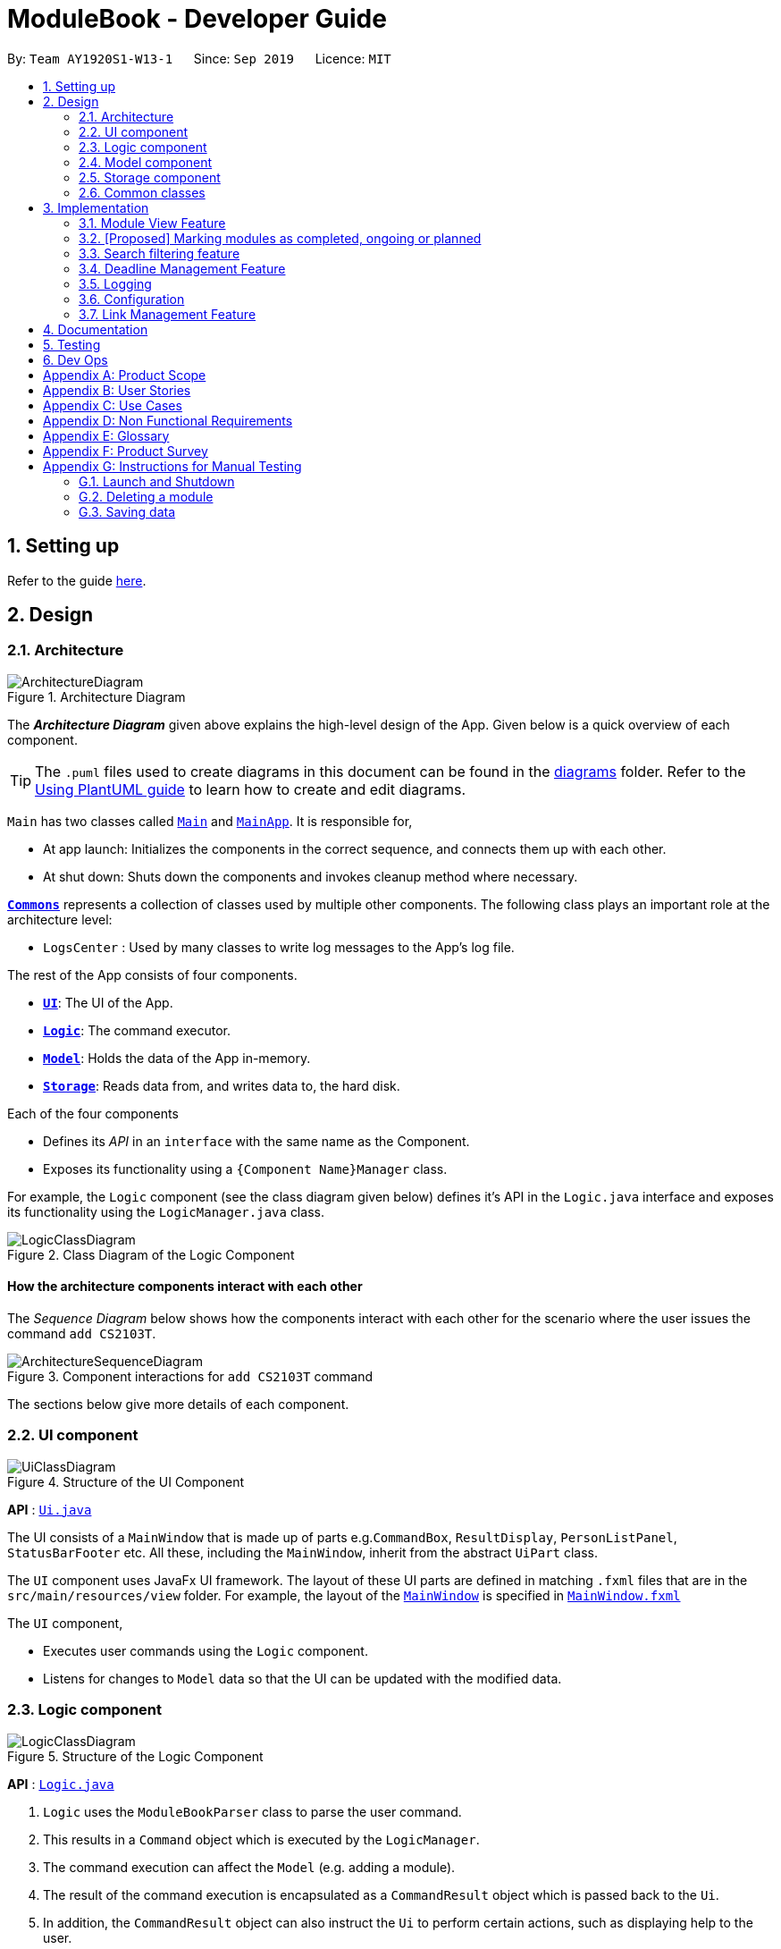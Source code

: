 = ModuleBook - Developer Guide
:site-section: DeveloperGuide
:toc:
:toc-title:
:toc-placement: preamble
:sectnums:
:imagesDir: images
:stylesDir: stylesheets
:xrefstyle: full
ifdef::env-github[]
:tip-caption: :bulb:
:note-caption: :information_source:
:warning-caption: :warning:
endif::[]
:repoURL: https://github.com/AY1920S1-CS2103T-W13-1/main

By: `Team AY1920S1-W13-1`      Since: `Sep 2019`      Licence: `MIT`

== Setting up

Refer to the guide <<SettingUp#, here>>.

== Design

[[Design-Architecture]]
=== Architecture

.Architecture Diagram
image::ArchitectureDiagram.png[]

The *_Architecture Diagram_* given above explains the high-level design of the App. Given below is a quick overview of each component.

[TIP]
The `.puml` files used to create diagrams in this document can be found in the link:{repoURL}/docs/diagrams/[diagrams] folder.
Refer to the <<UsingPlantUml#, Using PlantUML guide>> to learn how to create and edit diagrams.

`Main` has two classes called link:{repoURL}/src/main/java/seedu/address/Main.java[`Main`] and link:{repoURL}/src/main/java/seedu/address/MainApp.java[`MainApp`]. It is responsible for,

* At app launch: Initializes the components in the correct sequence, and connects them up with each other.
* At shut down: Shuts down the components and invokes cleanup method where necessary.

<<Design-Commons,*`Commons`*>> represents a collection of classes used by multiple other components.
The following class plays an important role at the architecture level:

* `LogsCenter` : Used by many classes to write log messages to the App's log file.

The rest of the App consists of four components.

* <<Design-Ui,*`UI`*>>: The UI of the App.
* <<Design-Logic,*`Logic`*>>: The command executor.
* <<Design-Model,*`Model`*>>: Holds the data of the App in-memory.
* <<Design-Storage,*`Storage`*>>: Reads data from, and writes data to, the hard disk.

Each of the four components

* Defines its _API_ in an `interface` with the same name as the Component.
* Exposes its functionality using a `{Component Name}Manager` class.

For example, the `Logic` component (see the class diagram given below) defines it's API in the `Logic.java` interface and exposes its functionality using the `LogicManager.java` class.

.Class Diagram of the Logic Component
image::LogicClassDiagram.png[]

[discrete]
==== How the architecture components interact with each other

The _Sequence Diagram_ below shows how the components interact with each other for the scenario where the user issues the command `add CS2103T`.

.Component interactions for `add CS2103T` command
image::ArchitectureSequenceDiagram.png[]

The sections below give more details of each component.

[[Design-Ui]]
=== UI component

.Structure of the UI Component
image::UiClassDiagram.png[]

*API* : link:{repoURL}/src/main/java/seedu/address/ui/Ui.java[`Ui.java`]

The UI consists of a `MainWindow` that is made up of parts e.g.`CommandBox`, `ResultDisplay`, `PersonListPanel`, `StatusBarFooter` etc. All these, including the `MainWindow`, inherit from the abstract `UiPart` class.

The `UI` component uses JavaFx UI framework. The layout of these UI parts are defined in matching `.fxml` files that are in the `src/main/resources/view` folder. For example, the layout of the link:{repoURL}/src/main/java/seedu/address/ui/MainWindow.java[`MainWindow`] is specified in link:{repoURL}/src/main/resources/view/MainWindow.fxml[`MainWindow.fxml`]

The `UI` component,

* Executes user commands using the `Logic` component.
* Listens for changes to `Model` data so that the UI can be updated with the modified data.

[[Design-Logic]]
=== Logic component

[[fig-LogicClassDiagram]]
.Structure of the Logic Component
image::LogicClassDiagram.png[]

*API* :
link:{repoURL}/src/main/java/seedu/address/logic/Logic.java[`Logic.java`]

.  `Logic` uses the `ModuleBookParser` class to parse the user command.
.  This results in a `Command` object which is executed by the `LogicManager`.
.  The command execution can affect the `Model` (e.g. adding a module).
.  The result of the command execution is encapsulated as a `CommandResult` object which is passed back to the `Ui`.
.  In addition, the `CommandResult` object can also instruct the `Ui` to perform certain actions, such as displaying help to the user.

Given below is the Sequence Diagram for interactions within the `Logic` component for the `execute("add CS2103T")` API call.

.Interactions Inside the Logic Component for the `Add CS2103T` Command
image::AddSequenceDiagram.png[]

NOTE: The lifeline for `AddCommandParser` should end at the destroy marker (X) but due to a limitation of PlantUML, the lifeline reaches the end of diagram.

[[Design-Model]]
=== Model component

.Structure of the Model Component
image::ModelClassDiagram.png[]

*API* : link:{repoURL}/src/main/java/seedu/address/model/Model.java[`Model.java`]

The `Model`,

* stores a `UserPref` object that represents the user's preferences.
* stores the ModuleBook data.
* exposes an unmodifiable `ObservableList<Module>` that can be 'observed' e.g. the UI can be bound to this list so that the UI automatically updates when the data in the list change.
* does not depend on any of the other three components.

[[Design-Storage]]
=== Storage component

.Structure of the Storage Component
image::StorageClassDiagram.png[]

*API* : link:{repoURL}/src/main/java/seedu/address/storage/Storage.java[`Storage.java`]

The `Storage` component,

* can save `UserPref` objects in json format and read it back.
* can save the `TrackedModule` data in json format and read it back.
* can read the `ArchivedModule` data from json format.

[[Design-Commons]]
=== Common classes

Classes used by multiple components are in the `seedu.module.commons` package.

== Implementation

This section describes some noteworthy details on how certain features are implemented.

// tag::moduleview[]
=== Module View Feature

The module view feature allows users to view a module to access extra information about the module. The user can view (and unview) a module using the `view` (and `back`) commands.

==== Implementation
The module view feature is facilitated by `displayedModule` in `ModelManager`. The following describes how the `displayedModule` is modified and read to the `Ui`.

. The user enters a view command in the `Ui`.

. `LogicManager` parses the user input, constructs and executes the `ViewCommand`.

. The `ViewCommand` attempts to find the matching module from the list of Tracked Modules, else it attempts to find the matching module from the list of Archived Modules, else it throws an exception.

. The `ViewCommand` sets the `displayedModule` in the `Model` and returns the `CommandResult` to the `LogicManager`.

. The `LogicManager` returns the `CommandResult` to the `Ui`.

. The `Ui` gets the `displayedModule` from `LogicManager` and updates the Ui to display the module.

The following sequence diagram shows how the module view feature is executed.

.Module View Sequence Diagram
image::ModuleViewSequenceDiagram.png[]

[NOTE]
The `BackCommand` mostly follows the same sequence as described above, except that it does not need to find any module, and sets the displayed module to `null`.

The following activity diagram describes the process of finding a matching module to display.

.Sequence Diagram of module finding process
image::ModuleViewFindModuleActivityDiagram.png[]

==== Design Considerations

===== Updating the Ui

**Current Implementation**: New field in the `CommandResult` that the Ui will check to determine if it needs to update.

Pros:

* Simple and easy to control what command updates the Ui.

Cons:

* More difficult to maintain over the course of the project. New Ui elements require new fields to update the Ui.

**Alternate Implementation**: Every command updates the Ui.

Pros:

* Maintainance free.

Cons:

* Potentially inefficient.
* Possible side effects from certain commands.
// end::moduleview[]

// tag::markmodulestatus[]
=== [Proposed] Marking modules as completed, ongoing or planned

Users can mark modules as pass:[<text style="color:darkgreen"><b>completed</b></text>], pass:[<text style="color:darkorange"><b>ongoing</b></text>] or pass:[<text style="color:blue"><b>planned</b></text>]. Users can also timestamp the modules with the semester that the user pass:[<text style="color:darkgreen"><b>has taken</b></text>]/pass:[<text style="color:darkorange"><b>is taking</b></text>]/pass:[<text style="color:blue"><b>will take</b></text>] the module.

==== Implementation

The tracked module will have 2 new fields: `moduleStatus` and `semesterTimestamp`.

The `moduleStatus` will be an enumeration of:

* pass:[<text style="color:darkgreen"><b>completed</b></text>],
* pass:[<text style="color:darkorange"><b>ongoing</b></text>] and
* pass:[<text style="color:blue"><b>planned</b></text>].

The `semesterTimestamp` will be a combination of:

* an academic year
** In NUS, the academic year representation is prefixed with "AY", followed by the last 2 digits of the starting year, and the last 2 digits of the ending year
** e.g. AY1920, AY2021

* a semester
** In NUS, there are a total of 4 semesters. Semester 1, Semester 2, Special Term 1 (ST1) and Special Term 2 (ST2).
** e.g. 1, 2, ST1, ST2

The user will be free to modify the `moduleStatus` and the `semesterTimestamp`. The following class diagram will illustrate the above implementation.

.Possible implementation of Module Status
image::ModuleStatusClassDiagram.png[]

==== Possible Extensions

With the new data, users may be able to easier manage their tracked modules and gleam useful information.

. pass:[<text style="color:darkgreen"><b>Completed modules</b></text>] will be hidden from the module list, but still viewable through a `listall` command (proposed command) and accessible through the `view` command.

. pass:[<text style="color:darkgreen"><b>Completed modules</b></text>] and pass:[<text style="color:darkorange"><b>ongoing modules</b></text>] can be used to determine if a user fulfil the requirements for their pass:[<text style="color:blue"><b>planned modules</b></text>].
// end::markmodulestatus[]

// tag::searchfitering[]
=== Search filtering feature
==== Implementation

The search filtering feature Uses different categories of predicates
to narrow down the search space of the archived module list. The user is able to able to combine different categories
of search to find modules that passes all the user defined filters. This can be achieved through the use of `Predicate`
which can be chained with additional predicates and applied to a `FilteredList`. This requires additional predicate classes that searches their individual fields
for the keywords.:

* `ModuleCodeContainsKeywordsPredicate#test()` -- Tests that a `module` module code matches any of the keywords given.
* `DescriptionContainsKeywordsPredicate#test()` -- Tests that a `module` description matches the keyword or sentence given.
* `PrerequisiteContainsKeywordsPredicate()#test()` -- Tests that a `module` prerequisites matches any of the keywords given.
* `PreclusionContainsKeywordsPredicate()#test()` -- Tests that a `module` preclusions matches any of the keywords given.
* `SemesterContainsKeywordsPredicate()#test()` -- Tests that a `module` semester matches any of the keywords given.

The user is able to use any combination of filters and the order of input should not matter. Examples of valid find commands:

****
* `find module\ cs2` : Should display a list of modules with module code containing "cs2"
* `find module\ cs2 prereq\ cs2040` : Should display a list of modules with module code containing "cs" and with prerequisite of "cs2040"
****

The following sequence diagram shows how the find operation wold work:

.Proposed sequence diagram for search filtering.
image::FindSequenceDiagram.png[]

NOTE: The lifeline for `FindCommand` should end at the destroy marker (X) but due to a limitation of PlantUML, the lifeline reaches the end of diagram.

As represented in Fig 9, when a `FindCommandParser` is constructed by `ModuleBookParser#parseCommand`, the `FindCommandParser` would construct a list
of `Predicate<module>` based on the parsed arguments, which is used to construct a `FindCommand`.

During the execution of `FindCommand#execute()`, each predicate is chained and applied to the `FilteredList`.

Finally, a `FilteredList` of `Modules` that passes all of the filters will be displayed.

==== Design Considerations

===== Aspect: Requirements.

* **Module field requirements:** Information from the `archivedModules.json` would have to be abstracted out
as individual fields in the `ArchivedModule` object.
** pros: Added fields can be used for future developments.
** cons: Can potentially slow down `Module` construction and operations due to increased size for each `Module` object.

===== Aspect: Incremental development.

* **Adding new search filters:** Developing and integrating new filters.
** pros: Filters can be developed independently and incrementally, filters can be integrated based on priority.
** pros: Can be further adapted to search fields from `Deadline` and `Links`.
// end::searchfiltering[]

// tag::deadline[]
=== Deadline Management Feature

As a module management system, one of the important features will be the management of deadlines for each modules.

This section will elaborate the current implementation and design considerations of deadline management feature.

==== Current implementation

The deadline management feature supports the following main operations.

* `add` - adds a new deadline task to the respective module.

* `edit` - edits the description or date and time of deadline task.

* `done` - marks a deadline task as done.

* `doneAll` - marks all the deadline tasks as done.

* `inProgress` - marks a deadline task as inProgress.

* `undone` - marks a deadline task as undone

* `delete` - deletes an existing task from the deadline list.

* `deleteAll` - deletes the entire deadline list from a module.

The following activity diagram summarises what happened when a user executes the AddDeadlineCommand:

.Activity Diagram for the execution of AddDeadlineCommand.
image::AddDeadlineActivityDiagram.png[]

The format to add deadline command is as follows:

....
deadline 2 a/add d/description t/dateAndTime p/priority
....

The add deadline mechanism is facilitated by `AddDeadlineCommand` and `AddDeadlineCommandParser`.
It takes in the following input from the user: `MODULE_LIST_NUMBER`, `DESCRIPTION`, `DATE_AND_TIME` and
`PRIORITY` which will construct a Deadline object to be added to the deadline list.

Given below is an example usage scenario of how add deadline mechanism behaves at each step.

Step 1. The user executes:

....
deadline 2 a/add d/do homework t/2/12/2019 1645 p/MEDIUM
....

Step 2. `LogicManager` would use `ModuleBookParser#parseCommand()` to parse input from the user.

Step 3. `ModuleBookParser` would determine which command is being used and creates the respective parser.
In this case, `DeadlineCommandParser` is being created from the COMMAND.WORD: `deadline` and
the user’s input would be passed in as a parameter.

Step 4. `DeadlineCommandParser` would then determine which action is being used and creates the respective parser.
In this case, `AddDeadlineCommandParser` is created and user's input would be parsed.

Step 5. `AddDeadlineCommandParser` would do a validation check on the user’s input before creating
and returning a `AddDeadlineCommand` with `index` and `Deadline` as its attributes. `index` represents
the `TrackedModule` list index (i.e 2) which the `Deadline` object will be added to.

Step 6. `LogicManager` would execute `AddDeadlineCommand#execute()`,
checks whether there is an existing module,
then adds to the `TrackedModule`.

Step 7. `AddDeadlineCommand` would return a `CommandResult`
to the `LogicManager`.

The following sequence diagram illustrates how the add deadline operation works:

.Sequence Diagram diagram for AddDeadlineCommand.
image::AddDeadlineSequenceDiagram.png[]

==== Design Considerations
Aspect: Data Structure used to support add command

*  Alternative 1(Current choice) : Use of `ArrayList` to store deadline tasks in a `TrackedModule`.
** Pros: Commands (eg. edit, sort, delete) can be easily supported
by a list operations.
** Pros: Ensures that only one deadline list is maintained for each TrackedModule.
** Cons: More difficult to maintain over the course of the project.
New commands(eg. done, priority) need to edit and maintain the list constantly.
** Cons: Duplicate deadline tasks harder to identify.

*  Alternative 2 : Use a `HashSet` to store deadline tasks in a `TrackedModule`.
** Pros: Duplicate deadline tasks can be identified easily.
** Cons: Not easy to identify tasks using index.
// end::deadline[]

=== Logging

We are using `java.util.logging` package for logging. The `LogsCenter` class is used to manage the logging levels and logging destinations.

* The logging level can be controlled using the `logLevel` setting in the configuration file (See <<Implementation-Configuration>>)
* The `Logger` for a class can be obtained using `LogsCenter.getLogger(Class)` which will log messages according to the specified logging level
* Currently log messages are output through: `Console` and to a `.log` file.

*Logging Levels*

* `SEVERE` : Critical problem detected which may possibly cause the termination of the application
* `WARNING` : Can continue, but with caution
* `INFO` : Information showing the noteworthy actions by the App
* `FINE` : Details that is not usually noteworthy but may be useful in debugging e.g. print the actual list instead of just its size

[[Implementation-Configuration]]
=== Configuration

Certain properties of the application can be controlled (e.g user prefs file location, logging level) through the configuration file (default: `config.json`).

=== Link Management Feature

The link management feature allows users to add and manage a set of website links that will be associated with a given module.

==== Implementation

The link management feature is facilitated by the `link` class.

Each `link` object is stored in an `ArrayList<Link>`, which in turn is stored in its corresponding `TrackedModule`.

The link feature currently supports add, delete, edit and launch commands.

An example usage scenario of an *add link* operation is given below and the behavior of the link management feature is shown.

1. The user launches the application with an existing save file. `ModuleBook` is initialized with existing `TrackedModule`.

2. The user inputs `link MODULE_INDEX a/add n/LINK_NAME l/LINK_URL` to add a link with name `LINK_NAME`, linked to `LINK_URL` to the `TrackedModule` with the corresponding `MODULE_INDEX`.

3. `LogicManager` receives user input and parses it using `ModuleBookParser#parseCommand()`.  `ModuleBookParser` reads the `COMMAND_WORD` and identifies the input as a `Link` related command and passes the input to `LinkCommandParser`.

4. `LinkCommandParser` determines the `add` action required through the `a/` prefix argument. It then proceeds to pass the relevant input to  `AddLinkCommandParser`.

5. `AddLinkCommandParser` checks for the validity of `LINK_URL` given by the user and creates the relevant `Link` and `AddLinkCommand` objects.

6. `AddLinkCommand` calls `Model#get(MODULE_INDEX)` to find the required module. If it does not exist or is not currently tracked, `AddLinkCommand` throws a `CommandException`. Otherwise, it then proceeds to call `TrackedModule#hasLinkTitle(LINK_NAME)` to check for an existing `Link` object with the same `LINK_NAME`.

7. If such a `Link` object exists, `AddLinkCommand` aborts and throws a `CommandException`. Otherwise, the created `Link` will be added to the specified `TrackedModule`.

8. If the operation is successful, a `CommandResult` with the success message will be returned.

.Sequence diagram for add link operation
image::AddLinkCommandSequenceDiagram.png[]
.Reference of add link to module function from sequence diagram shown above
image::AddLinkCommandSequenceDiagramExtension.png[]

==== Design Considerations

Aspect: Data structure used for link management

* Alternative 1 (current choice): All `TrackedModule` maintain a `ArrayList<Link>`. Adding `Link` objects will add to this `ArrayList`.

** Pros: Easy to implement and edit for beginner programmers.

** Cons: Accessing and editing existing `Link` might be less efficient. If number of `Link` objects maintained increases, `ArrayList` may not be optimal.

* Alternative 2: Use `HashSet<Link>` to maintain `Link` in each `TrackedModule`

** Pros: Reduces access time, since `Link` objects can be obtained by giving `LINK_TITLE`, rather than searching the list linearly for a matching object.

** Cons: Difficult to add features. Future implmentations may add a `Priority` feature to `Link` objects. `HashSet` does not support any form of sorting and thus may pose a problem.

== Documentation

Refer to the guide <<Documentation#, here>>.

== Testing

Refer to the guide <<Testing#, here>>.

== Dev Ops

Refer to the guide <<DevOps#, here>>.

[appendix]
== Product Scope

*Target user profile*:

* is a student of National University of Singapore (NUS)
* prefer desktop apps over web apps
* can type fast
* prefers typing over mouse input
* is reasonably comfortable using CLI apps

*Value proposition*: manage modules faster and with less hassle than the traditional web apps deployed by the institution

[appendix]
== User Stories

Priorities: High (must have) - `* * \*`, Medium (nice to have) - `* \*`, Low (unlikely to have) - `*`

[width="59%",cols="22%,<23%,<25%,<30%",options="header",]
|=======================================================================
|Priority |As a ... |I want to ... |So that I can...
|`* * *` |new user |see usage instructions |refer to instructions when I forget how to use the App

|`* * *` |user |track a module I'm currently taking |

|`* * *` |user |untrack a module |remove entries that I no longer need

|`* * *` |user |find a module |locate details of modules that NUS provides

|`* * *` |curious student |view a module's details |check out if I want to take the module

|`* * *` |busy student |manage deadlines |keep track of my assignments and tasks

|`* * *` |organized student |manage my grades |know roughly how well I'm doing in the module

|`* *` |new student |schedule my modules |plan how to approach my future focus areas

|`* *` |graduating student |check what modules I need to complete |

|`* *` |computing student |plan my focus area modules |choose a specialization

|`* *` |competitive student |calculate my GPA |

|`* *` |busy student |prioritize certain modules (and their deadlines) |manage my time better

|`* *` |organized student |manage files related to a module |add and tag files

|`* *` |student |catalog past modules |access the content conveniently

|`*` |student |generate a sample module planner |plan my modules

|`*` |hardworking student |access past exam papers |

|=======================================================================

_{More to be added}_

[appendix]
== Use Cases

(For all use cases below, the *System* is the `ModuleBook` and the *Actor* is the `user`, unless specified otherwise)

[discrete]
=== Use case: Find and Track a Module

*MSS*

1.  User requests to find a module with incomplete keyword (e.g. 'CS2')
2.  ModuleBook shows a list of modules matching the keyword (e.g. 'CS2030, CS2040, CS2100, CS2101, etc.')
3.  User requests to track a module
4.  ModuleBook tracks the module
+
Use case ends.

[discrete]
=== Use case: Add a deadline for a tracked module

*MSS*

1.  User requests to view the specific tracked module
2.  ModuleBook displays the module details
3.  User requests to add a deadline
4.  ModuleBook adds the deadline
+
Use case ends.

*Extensions*

[none]
* 2a. The module is not currently tracked
[none]
** 2a1. User requests to track the module
** 2a2. The module is now tracked

+
Use case resumes at step 3

[%hardbreaks]
[none]
* 3a. ModuleBook requests for a description
[none]
** 3a1. User provides a description
** 3a2. ModuleBook requests for a datetime
** 3a3. User provides a datetime

+
Use case resumes at step 4.

_{More to be added}_

[appendix]
== Non Functional Requirements

.  Should work on any <<mainstream-os,mainstream OS>> as long as it has Java `11` or above installed.
.  A user with above average typing speed for regular English text (i.e. not code, not system admin commands) should be able to accomplish most of the tasks faster using commands than using the mouse.

_{More to be added}_

[appendix]
== Glossary

[[mainstream-os]] Mainstream OS::
Windows, Linux, Unix, OS-X

[appendix]
== Product Survey

LumiNUS

Pros:

* Good deadline system
* Working file management system

Cons:

* A lot of GUI navigation involved
* Cannot add user-generated deadlines
* Cannot view past module details or content

'''

NUSMods

Pros:

* Easy to use and powerful module search feature
* Modules come with schedules for tutorials, lectures, etc

Cons:

* Not applicable for managing modules (such as deadlines, grades)

[appendix]
== Instructions for Manual Testing

Given below are instructions to test the app manually.

[NOTE]
These instructions only provide a starting point for testers to work on; testers are expected to do more _exploratory_ testing.

=== Launch and Shutdown

. Initial launch

.. Download the jar file and copy into an empty folder
.. Double-click the jar file +
   Expected: Shows the GUI with a set of sample contacts. The window size may not be optimum.

. Saving window preferences

.. Resize the window to an optimum size. Move the window to a different location. Close the window.
.. Re-launch the app by double-clicking the jar file. +
   Expected: The most recent window size and location is retained.

_{ more test cases ... }_

=== Deleting a module

. Deleting a module while all modules are listed

.. Prerequisites: List all modules using the `list` command. Multiple modules in the list.
.. Test case: `delete cs2103t` +
   Expected: Module with module code cs2103t is deleted from the list. Details of the deleted contact shown in the status message. Timestamp in the status bar is updated.
.. Test case: `delete INVALID_MODULE_CODE` +
   Expected: No module is deleted. Error details shown in the status message. Status bar remains the same.

_{ more test cases ... }_

=== Saving data

. Dealing with missing/corrupted data files

.. _{explain how to simulate a missing/corrupted file and the expected behavior}_

_{ more test cases ... }_
